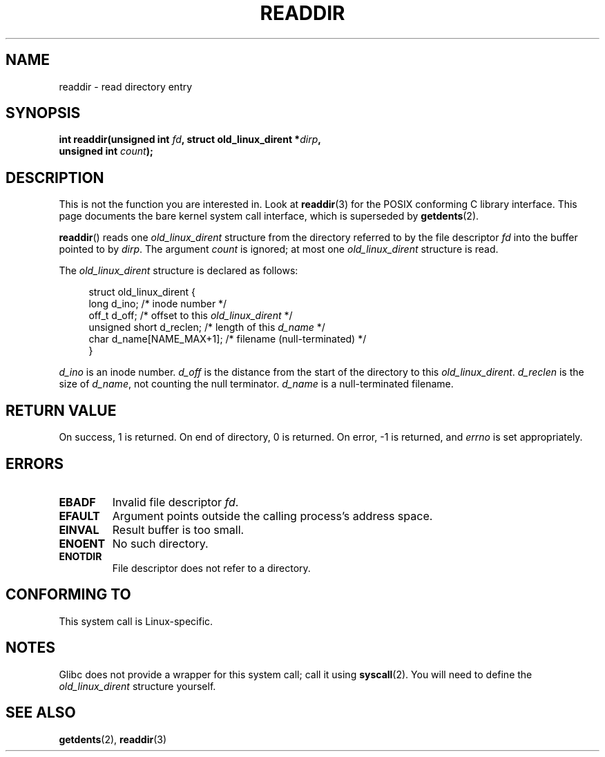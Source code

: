 .\" Copyright (C) 1995 Andries Brouwer (aeb@cwi.nl)
.\"
.\" Permission is granted to make and distribute verbatim copies of this
.\" manual provided the copyright notice and this permission notice are
.\" preserved on all copies.
.\"
.\" Permission is granted to copy and distribute modified versions of this
.\" manual under the conditions for verbatim copying, provided that the
.\" entire resulting derived work is distributed under the terms of a
.\" permission notice identical to this one.
.\"
.\" Since the Linux kernel and libraries are constantly changing, this
.\" manual page may be incorrect or out-of-date.  The author(s) assume no
.\" responsibility for errors or omissions, or for damages resulting from
.\" the use of the information contained herein.  The author(s) may not
.\" have taken the same level of care in the production of this manual,
.\" which is licensed free of charge, as they might when working
.\" professionally.
.\"
.\" Formatted or processed versions of this manual, if unaccompanied by
.\" the source, must acknowledge the copyright and authors of this work.
.\"
.\" Written 11 June 1995 by Andries Brouwer <aeb@cwi.nl>
.\" Modified 22 July 1995 by Michael Chastain <mec@duracef.shout.net>:
.\"   In 1.3.X, returns only one entry each time; return value is different.
.\" Modified 2004-12-01, mtk, fixed headers listed in SYNOPSIS
.\"
.TH READDIR 2  2008-10-02 "Linux" "Linux Programmer's Manual"
.SH NAME
readdir \- read directory entry
.SH SYNOPSIS
.nf
.sp
.BI "int readdir(unsigned int " fd ", struct old_linux_dirent *" dirp ","
.BI "            unsigned int " count );
.fi
.SH DESCRIPTION
This is not the function you are interested in.
Look at
.BR readdir (3)
for the POSIX conforming C library interface.
This page documents the bare kernel system call interface,
which is superseded by
.BR getdents (2).
.PP
.BR readdir ()
reads one
.I old_linux_dirent
structure from the directory
referred to by the file descriptor
.I fd
into the buffer pointed to by
.IR dirp .
The argument
.I count
is ignored; at most one
.I old_linux_dirent
structure is read.
.PP
The
.I old_linux_dirent
structure is declared as follows:
.PP
.in +4n
.nf
struct old_linux_dirent {
    long  d_ino;              /* inode number */
    off_t d_off;              /* offset to this \fIold_linux_dirent\fP */
    unsigned short d_reclen;  /* length of this \fId_name\fP */
    char  d_name[NAME_MAX+1]; /* filename (null-terminated) */
}
.fi
.in
.PP
.I d_ino
is an inode number.
.I d_off
is the distance from the start of the directory to this
.IR old_linux_dirent .
.I d_reclen
is the size of
.IR d_name ,
not counting the null terminator.
.I d_name
is a null-terminated filename.
.SH "RETURN VALUE"
On success, 1 is returned.
On end of directory, 0 is returned.
On error, \-1 is returned, and
.I errno
is set appropriately.
.SH ERRORS
.TP
.B EBADF
Invalid file descriptor
.IR fd .
.TP
.B EFAULT
Argument points outside the calling process's address space.
.TP
.B EINVAL
Result buffer is too small.
.TP
.B ENOENT
No such directory.
.TP
.B ENOTDIR
File descriptor does not refer to a directory.
.SH "CONFORMING TO"
This system call is Linux-specific.
.SH NOTES
Glibc does not provide a wrapper for this system call; call it using
.BR syscall (2).
You will need to define the
.I old_linux_dirent
structure yourself.
.SH "SEE ALSO"
.BR getdents (2),
.BR readdir (3)
